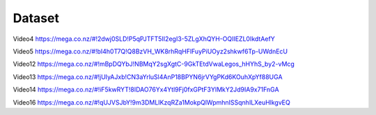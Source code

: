 ====================
Dataset
====================

Video4
https://mega.co.nz/#!2dwj0SLD!P5qPJTFT5II2egI3-5ZLgXhQYH-OQIIEZL0IkdtAefY

Video5
https://mega.co.nz/#!bI4h0T7Q!Q8BzVH_WK8rhRqHFlFuyPiUOyz2shkwf6Tp-UWdnEcU

Video12
https://mega.co.nz/#!mBpDQYbJ!NBMqY2sgXgtC-9GkTEtdVwaLegos_hHYhS_by2-vMcg

Video13
https://mega.co.nz/#!jUIyAJxb!CN3aYrluSl4AnP18BPYN6jrVYgPKd6KOuhXpYf88UGA

Video14
https://mega.co.nz/#!iF5kwRYT!8IDAO76Yx4Ytl9Fj0fxGPtF3YIMkY2Jd9IA9x71FnGA

Video16
https://mega.co.nz/#!qUJVSJbY!9m3DMLIKzqRZa1MokpQlWpmhnISSqnhILXeuHlkgvEQ